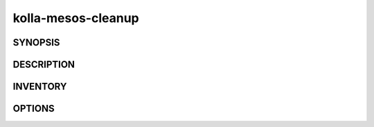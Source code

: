 ===================
kolla-mesos-cleanup
===================

.. program:: kolla-mesos-cleanup

SYNOPSIS
========

DESCRIPTION
===========

INVENTORY
=========

OPTIONS
=======
